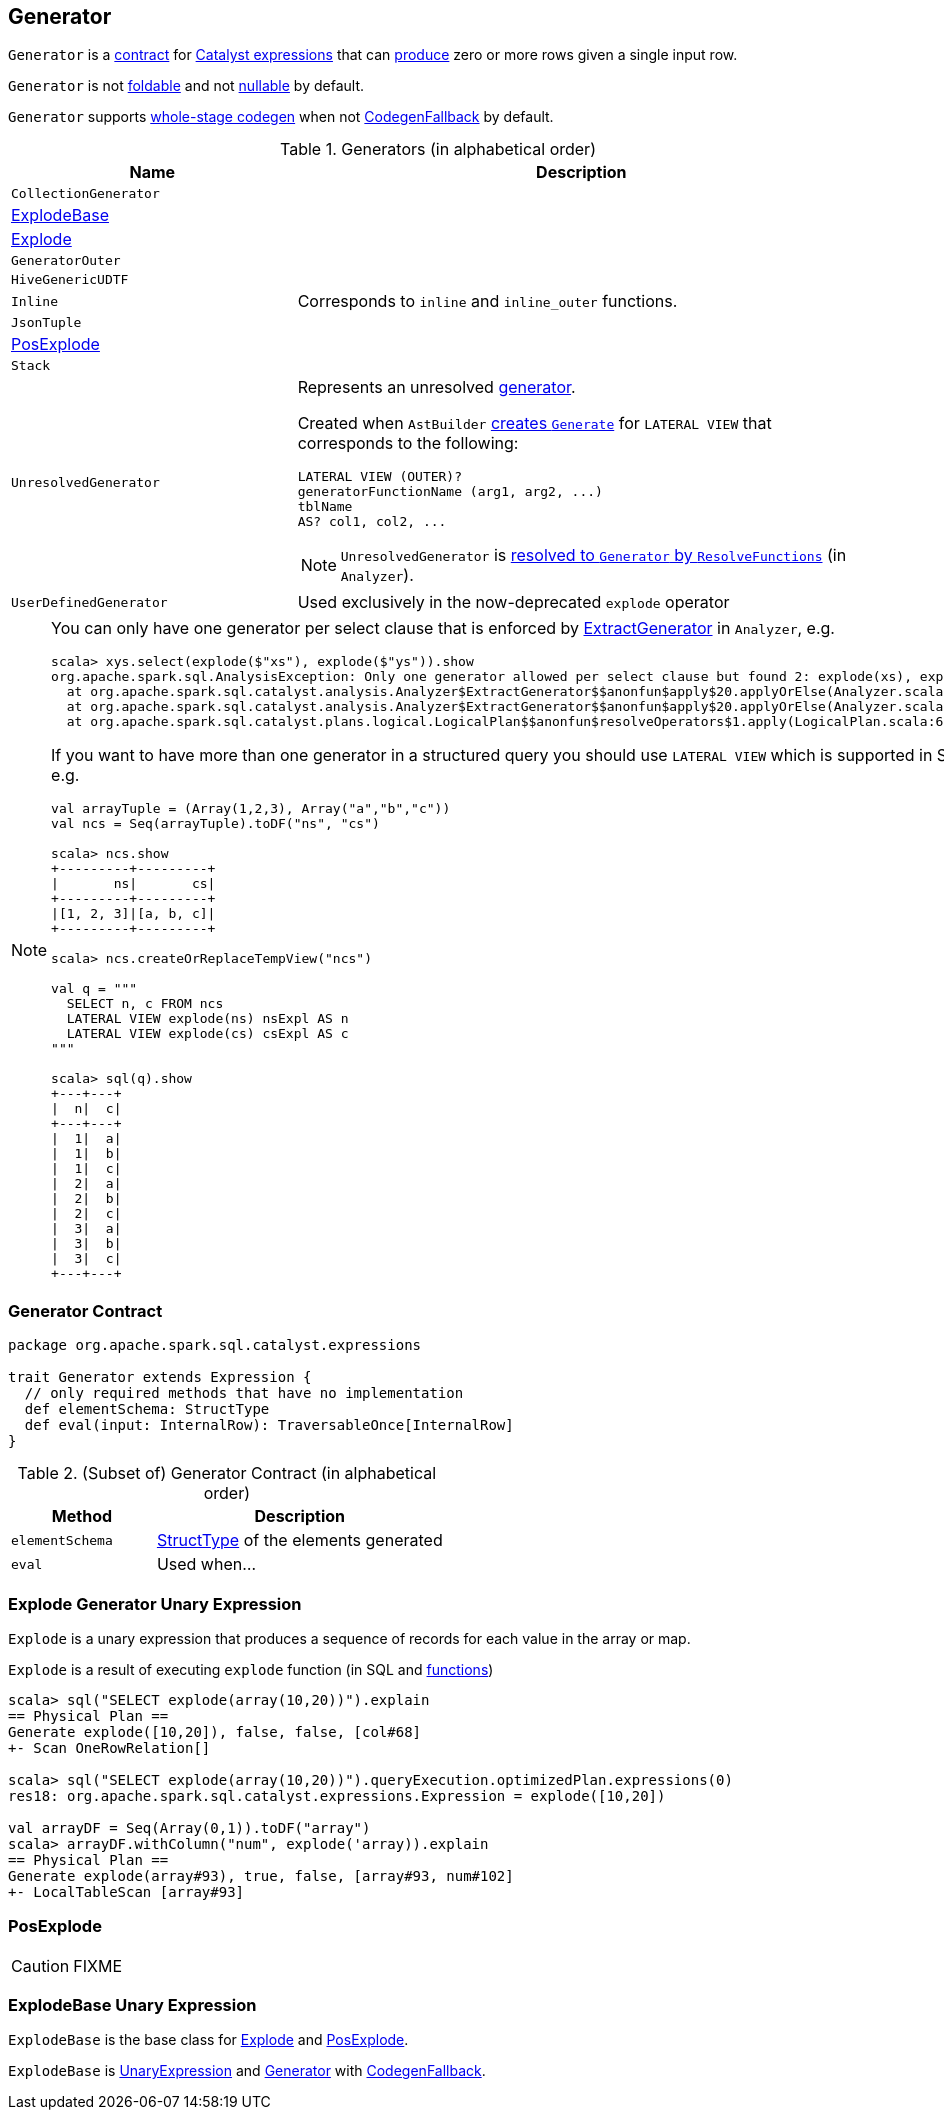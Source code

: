== [[Generator]] Generator

`Generator` is a <<contract, contract>> for link:spark-sql-Expression.adoc[Catalyst expressions] that can <<eval, produce>> zero or more rows given a single input row.

`Generator` is not link:spark-sql-Expression.adoc#foldable[foldable] and not link:spark-sql-Expression.adoc#nullable[nullable] by default.

[[supportCodegen]]
`Generator` supports link:spark-sql-whole-stage-codegen.adoc[whole-stage codegen] when not link:spark-sql-Expression.adoc#CodegenFallback[CodegenFallback] by default.

[[generator-implementations]]
.Generators (in alphabetical order)
[width="100%",cols="1,2",options="header"]
|===
| Name
| Description

| `CollectionGenerator`
|

| <<ExplodeBase, ExplodeBase>>
|

| <<Explode, Explode>>
|

| [[GeneratorOuter]] `GeneratorOuter`
|

| `HiveGenericUDTF`
|

| `Inline`
| Corresponds to `inline` and `inline_outer` functions.

| `JsonTuple`
|

| <<PosExplode, PosExplode>>
|

| `Stack`
|

| [[UnresolvedGenerator]] `UnresolvedGenerator`
a| Represents an unresolved <<Generator, generator>>.

Created when `AstBuilder` link:spark-sql-AstBuilder.adoc#withGenerate[creates `Generate`] for `LATERAL VIEW` that corresponds to the following:

```
LATERAL VIEW (OUTER)?
generatorFunctionName (arg1, arg2, ...)
tblName
AS? col1, col2, ...
```

NOTE: `UnresolvedGenerator` is link:spark-sql-Analyzer.adoc#ResolveFunctions[resolved to `Generator` by `ResolveFunctions`] (in `Analyzer`).

| `UserDefinedGenerator`
| Used exclusively in the now-deprecated `explode` operator
|===

[[lateral-view]]
[NOTE]
====
You can only have one generator per select clause that is enforced by link:spark-sql-Analyzer.adoc#ExtractGenerator[ExtractGenerator] in `Analyzer`, e.g.

```
scala> xys.select(explode($"xs"), explode($"ys")).show
org.apache.spark.sql.AnalysisException: Only one generator allowed per select clause but found 2: explode(xs), explode(ys);
  at org.apache.spark.sql.catalyst.analysis.Analyzer$ExtractGenerator$$anonfun$apply$20.applyOrElse(Analyzer.scala:1670)
  at org.apache.spark.sql.catalyst.analysis.Analyzer$ExtractGenerator$$anonfun$apply$20.applyOrElse(Analyzer.scala:1662)
  at org.apache.spark.sql.catalyst.plans.logical.LogicalPlan$$anonfun$resolveOperators$1.apply(LogicalPlan.scala:62)
```

If you want to have more than one generator in a structured query you should use `LATERAL VIEW` which is supported in SQL only, e.g.

[source, scala]
----
val arrayTuple = (Array(1,2,3), Array("a","b","c"))
val ncs = Seq(arrayTuple).toDF("ns", "cs")

scala> ncs.show
+---------+---------+
|       ns|       cs|
+---------+---------+
|[1, 2, 3]|[a, b, c]|
+---------+---------+

scala> ncs.createOrReplaceTempView("ncs")

val q = """
  SELECT n, c FROM ncs
  LATERAL VIEW explode(ns) nsExpl AS n
  LATERAL VIEW explode(cs) csExpl AS c
"""

scala> sql(q).show
+---+---+
|  n|  c|
+---+---+
|  1|  a|
|  1|  b|
|  1|  c|
|  2|  a|
|  2|  b|
|  2|  c|
|  3|  a|
|  3|  b|
|  3|  c|
+---+---+
----
====

=== [[contract]] Generator Contract

[source, scala]
----
package org.apache.spark.sql.catalyst.expressions

trait Generator extends Expression {
  // only required methods that have no implementation
  def elementSchema: StructType
  def eval(input: InternalRow): TraversableOnce[InternalRow]
}
----

.(Subset of) Generator Contract (in alphabetical order)
[cols="1,2",options="header",width="100%"]
|===
| Method
| Description

| [[elementSchema]] `elementSchema`
| link:spark-sql-StructType.adoc[StructType] of the elements generated

| [[eval]] `eval`
| Used when...
|===

=== [[Explode]] Explode Generator Unary Expression

`Explode` is a unary expression that produces a sequence of records for each value in the array or map.

`Explode` is a result of executing `explode` function (in SQL and link:spark-sql-functions.adoc#explode[functions])

[source, scala]
----
scala> sql("SELECT explode(array(10,20))").explain
== Physical Plan ==
Generate explode([10,20]), false, false, [col#68]
+- Scan OneRowRelation[]

scala> sql("SELECT explode(array(10,20))").queryExecution.optimizedPlan.expressions(0)
res18: org.apache.spark.sql.catalyst.expressions.Expression = explode([10,20])

val arrayDF = Seq(Array(0,1)).toDF("array")
scala> arrayDF.withColumn("num", explode('array)).explain
== Physical Plan ==
Generate explode(array#93), true, false, [array#93, num#102]
+- LocalTableScan [array#93]
----

=== [[PosExplode]] PosExplode

CAUTION: FIXME

=== [[ExplodeBase]] ExplodeBase Unary Expression

`ExplodeBase` is the base class for <<Explode, Explode>> and <<PosExplode, PosExplode>>.

`ExplodeBase` is link:spark-sql-Expression.adoc#UnaryExpression[UnaryExpression] and <<Generator, Generator>> with link:spark-sql-Expression.adoc#CodegenFallback[CodegenFallback].
